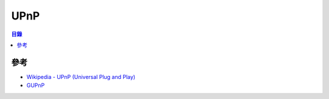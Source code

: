 ========================================
UPnP
========================================


.. contents:: 目錄


參考
========================================

* `Wikipedia - UPnP (Universal Plug and Play) <https://en.wikipedia.org/wiki/Universal_Plug_and_Play>`_
* `GUPnP <https://wiki.gnome.org/Projects/GUPnP>`_
